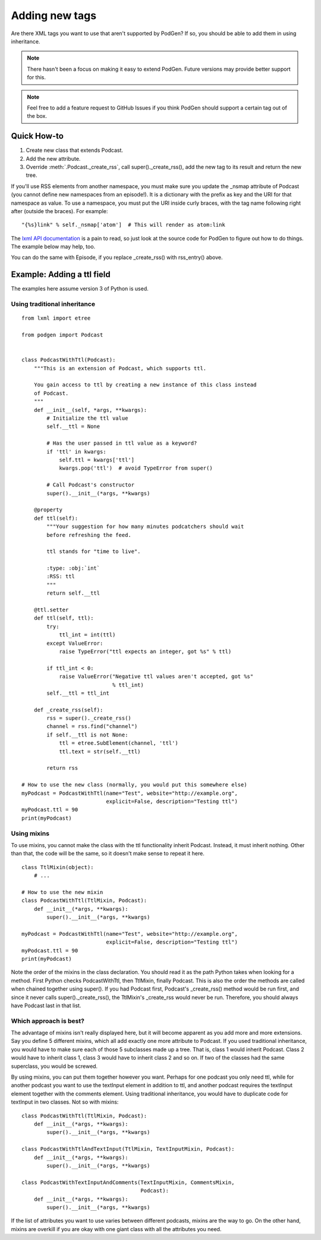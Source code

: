 Adding new tags
===============

Are there XML tags you want to use that aren't supported by PodGen? If so, you
should be able to add them in using inheritance.

.. note::

   There hasn't been a focus on making it easy to extend PodGen.
   Future versions may provide better support for this.

.. note::

   Feel free to add a feature request to GitHub Issues if you think PodGen
   should support a certain tag out of the box.


Quick How-to
------------

#. Create new class that extends Podcast.
#. Add the new attribute.
#. Override :meth:`.Podcast._create_rss`, call super()._create_rss(),
   add the new tag to its result and return the new tree.

If you'll use RSS elements from another namespace, you must make sure you
update the _nsmap attribute of Podcast (you cannot define new namespaces from
an episode!). It is a dictionary with the prefix as key and the
URI for that namespace as value. To use a namespace, you must put the URI inside
curly braces, with the tag name following right after (outside the braces).
For example::

    "{%s}link" % self._nsmap['atom']  # This will render as atom:link

The `lxml API documentation`_ is a pain to read, so just look at the source code
for PodGen to figure out how to do things. The example below may help, too.

.. _lxml API documentation: http://lxml.de/api/index.html

You can do the same with Episode, if you replace _create_rss() with
rss_entry() above.

Example: Adding a ttl field
---------------------------

The examples here assume version 3 of Python is used.

Using traditional inheritance
^^^^^^^^^^^^^^^^^^^^^^^^^^^^^

::

    from lxml import etree

    from podgen import Podcast


    class PodcastWithTtl(Podcast):
        """This is an extension of Podcast, which supports ttl.

        You gain access to ttl by creating a new instance of this class instead
        of Podcast.
        """
        def __init__(self, *args, **kwargs):
            # Initialize the ttl value
            self.__ttl = None

            # Has the user passed in ttl value as a keyword?
            if 'ttl' in kwargs:
                self.ttl = kwargs['ttl']
                kwargs.pop('ttl')  # avoid TypeError from super()

            # Call Podcast's constructor
            super().__init__(*args, **kwargs)

        @property
        def ttl(self):
            """Your suggestion for how many minutes podcatchers should wait
            before refreshing the feed.

            ttl stands for "time to live".

            :type: :obj:`int`
            :RSS: ttl
            """
            return self.__ttl

        @ttl.setter
        def ttl(self, ttl):
            try:
                ttl_int = int(ttl)
            except ValueError:
                raise TypeError("ttl expects an integer, got %s" % ttl)

            if ttl_int < 0:
                raise ValueError("Negative ttl values aren't accepted, got %s"
                                 % ttl_int)
            self.__ttl = ttl_int

        def _create_rss(self):
            rss = super()._create_rss()
            channel = rss.find("channel")
            if self.__ttl is not None:
                ttl = etree.SubElement(channel, 'ttl')
                ttl.text = str(self.__ttl)

            return rss

    # How to use the new class (normally, you would put this somewhere else)
    myPodcast = PodcastWithTtl(name="Test", website="http://example.org",
                               explicit=False, description="Testing ttl")
    myPodcast.ttl = 90
    print(myPodcast)


Using mixins
^^^^^^^^^^^^

To use mixins, you cannot make the class with the ttl functionality inherit
Podcast. Instead, it must inherit nothing. Other than that, the code will be
the same, so it doesn't make sense to repeat it here.

::

    class TtlMixin(object):
        # ...

    # How to use the new mixin
    class PodcastWithTtl(TtlMixin, Podcast):
        def __init__(*args, **kwargs):
            super().__init__(*args, **kwargs)

    myPodcast = PodcastWithTtl(name="Test", website="http://example.org",
                               explicit=False, description="Testing ttl")
    myPodcast.ttl = 90
    print(myPodcast)

Note the order of the mixins in the class declaration. You should read it as
the path Python takes when looking for a method. First Python checks
PodcastWithTtl, then TtlMixin, finally Podcast. This is also the order the
methods are called when chained together using super(). If you had Podcast
first, Podcast's _create_rss() method would be run first, and since it never
calls super()._create_rss(), the TtlMixin's _create_rss would never be run.
Therefore, you should always have Podcast last in that list.

Which approach is best?
^^^^^^^^^^^^^^^^^^^^^^^

The advantage of mixins isn't really displayed here, but it will become
apparent as you add more and more extensions. Say you define 5 different mixins,
which all add exactly one more attribute to Podcast. If you used traditional
inheritance, you would have to make sure each of those 5 subclasses made up a
tree. That is, class 1 would inherit Podcast. Class 2 would have to inherit
class 1, class 3 would have to inherit class 2 and so on. If two of the classes
had the same superclass, you would be screwed.

By using mixins, you can put them together however you want. Perhaps for one
podcast you only need ttl, while for another podcast you want to use the
textInput element in addition to ttl, and another podcast requires the
textInput element together with the comments element. Using traditional
inheritance, you would have to duplicate code for textInput in two classes. Not
so with mixins::

    class PodcastWithTtl(TtlMixin, Podcast):
        def __init__(*args, **kwargs):
            super().__init__(*args, **kwargs)

    class PodcastWithTtlAndTextInput(TtlMixin, TextInputMixin, Podcast):
        def __init__(*args, **kwargs):
            super().__init__(*args, **kwargs)

    class PodcastWithTextInputAndComments(TextInputMixin, CommentsMixin,
                                          Podcast):
        def __init__(*args, **kwargs):
            super().__init__(*args, **kwargs)

If the list of attributes you want to use varies between different podcasts,
mixins are the way to go. On the other hand, mixins are overkill if you are okay
with one giant class with all the attributes you need.
